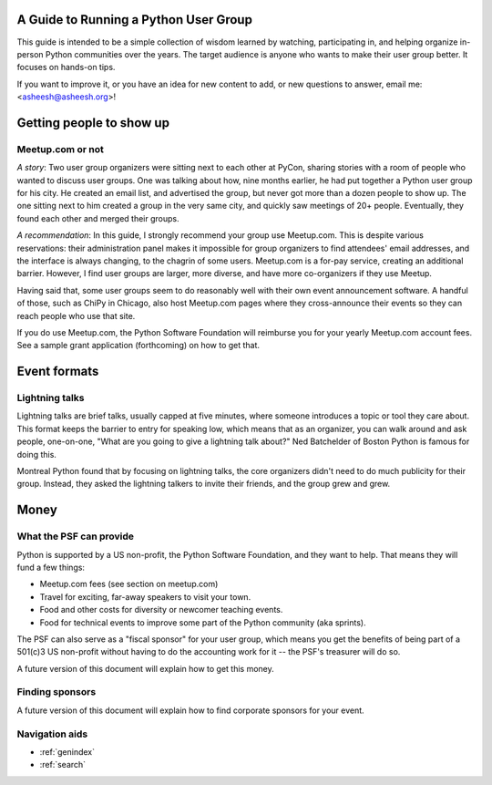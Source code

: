 ======================================
A Guide to Running a Python User Group
======================================

This guide is intended to be a simple collection of wisdom learned by
watching, participating in, and helping organize in-person Python
communities over the years. The target audience is anyone who wants to
make their user group better. It focuses on hands-on tips.

If you want to improve it, or you have an idea for new content to add,
or new questions to answer, email me: <asheesh@asheesh.org>!

=========================
Getting people to show up
=========================

Meetup.com or not
=================

*A story*: Two user group organizers were sitting next to each other
at PyCon, sharing stories with a room of people who wanted to discuss
user groups. One was talking about how, nine months earlier, he had
put together a Python user group for his city. He created an email
list, and advertised the group, but never got more than a dozen people
to show up. The one sitting next to him created a group in the very
same city, and quickly saw meetings of 20+ people. Eventually, they
found each other and merged their groups.

*A recommendation*: In this guide, I strongly recommend your group use
Meetup.com. This is despite various reservations: their administration
panel makes it impossible for group organizers to find attendees'
email addresses, and the interface is always changing, to the chagrin
of some users. Meetup.com is a for-pay service, creating an additional
barrier. However, I find user groups are larger, more diverse, and
have more co-organizers if they use Meetup.

Having said that, some user groups seem to do reasonably well with
their own event announcement software. A handful of those, such as
ChiPy in Chicago, also host Meetup.com pages where they cross-announce
their events so they can reach people who use that site.

If you do use Meetup.com, the Python Software Foundation will
reimburse you for your yearly Meetup.com account fees. See a sample
grant application (forthcoming) on how to get that.

..
    General tips on finding attendees
    =================================

=============
Event formats
=============

Lightning talks
===============

Lightning talks are brief talks, usually capped at five minutes, where
someone introduces a topic or tool they care about. This format keeps
the barrier to entry for speaking low, which means that as an
organizer, you can walk around and ask people, one-on-one, "What are
you going to give a lightning talk about?" Ned Batchelder of Boston Python is famous for doing this.

Montreal Python found that by focusing on lightning talks, the core
organizers didn't need to do much publicity for their group. Instead,
they asked the lightning talkers to invite their friends, and the group
grew and grew.

..
    Future additions:
    Logistics tips for lightning talks
    More about lightning talks:

    * Montreal Python (PyCon 2011 talk)
    * Why you should keep a strict time limit on lightning talks


=====
Money
=====

What the PSF can provide
========================

Python is supported by a US non-profit, the Python Software
Foundation, and they want to help. That means they will fund a few
things:

* Meetup.com fees (see section on meetup.com)
* Travel for exciting, far-away speakers to visit your town.
* Food and other costs for diversity or newcomer teaching events.
* Food for technical events to improve some part of the Python community (aka sprints).

The PSF can also serve as a "fiscal sponsor" for your user group,
which means you get the benefits of being part of a 501(c)3 US
non-profit without having to do the accounting work for it -- the
PSF's treasurer will do so.

A future version of this document will explain how to get this money.

Finding sponsors
================

A future version of this document will explain how to find corporate sponsors for your event.


Navigation aids
===============

* :ref:`genindex`
* :ref:`search`

